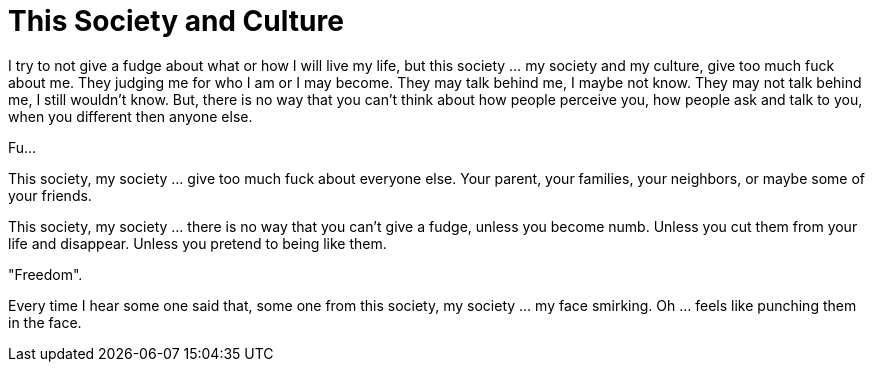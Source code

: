 =  This Society and Culture

I try to not give a fudge about what or how I will live my life, but this
society ... my society and my culture, give too much fuck about me.
They judging me for who I am or I may become.
They may talk behind me, I maybe not know.
They may not talk behind me, I still wouldn't know.
But, there is no way that you can't think about how people perceive you, how
people ask and talk to you, when you different then anyone else.

Fu...

This society, my society ... give too much fuck about everyone else.
Your parent, your families, your neighbors, or maybe some of your friends.

This society, my society ... there is no way that you can't give a fudge,
unless you become numb.
Unless you cut them from your life and disappear.
Unless you pretend to being like them.

"Freedom".

Every time I hear some one said that, some one from this society, my society
... my face smirking.
Oh ... feels like punching them in the face.
